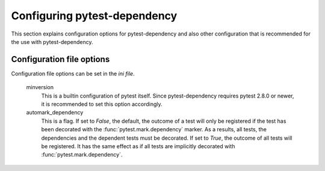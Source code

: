 Configuring pytest-dependency
=============================

This section explains configuration options for pytest-dependency and
also other configuration that is recommended for the use with
pytest-dependency.

Configuration file options
--------------------------

Configuration file options can be set in the `ini file`.

   minversion
      This is a builtin configuration of pytest itself.  Since
      pytest-dependency requires pytest 2.8.0 or newer, it is
      recommended to set this option accordingly.

   automark_dependency
      This is a flag.  If set to `False`, the default, the outcome of
      a test will only be registered if the test has been decorated
      with the :func:`pytest.mark.dependency` marker.  As a results,
      all tests, the dependencies and the dependent tests must be
      decorated.  If set to `True`, the outcome of all tests will be
      registered.  It has the same effect as if all tests are
      implicitly decorated with :func:`pytest.mark.dependency`.
